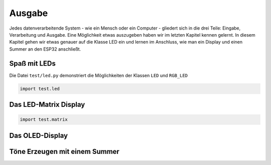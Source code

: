 Ausgabe
*******

Jedes datenverarbeitende System - wie ein Mensch oder ein Computer - gliedert sich in die drei Teile: Eingabe, Verarbeitung und Ausgabe. Eine Möglichkeit etwas auszugeben haben wir im letzten Kapitel kennen gelernt. In diesem Kapitel gehen wir etwas genauer auf die Klasse LED ein und lernen im Anschluss, wie man ein Display und einen Summer an den ESP32 anschließt.

Spaß mit LEDs
=============

Die Datei ``test/led.py`` demonstriert die Möglichkeiten der Klassen ``LED`` und ``RGB_LED``

..  code-block:: py
    :linenos:
    
    from lib.display.led import LED, RGB_LED

    led_red = LED(15)
    led_green = LED(4)
    led_blue = LED(16)

    led_red.pulse(10)
    led_green.pulse(10)
    led_blue.pulse(10)

    rgb = RGB_LED(led_red, led_green, led_blue)
    rgb.rainbow()
    
    led_red.off()
    led_green.off()
    led_blue.off()


..  code-block:: py
    
    import test.led

Das LED-Matrix Display
======================

..  code-block:: py
    
    import test.matrix

Das OLED-Display
================


Töne Erzeugen mit einem Summer
==============================

